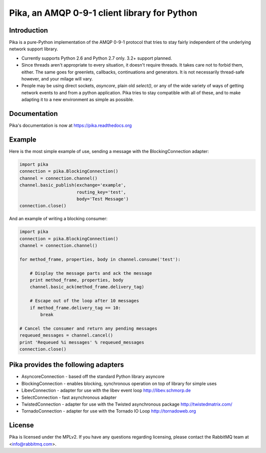 Pika, an AMQP 0-9-1 client library for Python
=============================================

|Version| |Downloads| |Status| |Coverage| |License|

Introduction
-------------
Pika is a pure-Python implementation of the AMQP 0-9-1 protocol that tries
to stay fairly independent of the underlying network support library.

- Currently supports Python 2.6 and Python 2.7 only. 3.2+ support planned.

- Since threads aren't appropriate to every situation, it doesn't
  require threads. It takes care not to forbid them, either. The same
  goes for greenlets, callbacks, continuations and generators. It is
  not necessarily thread-safe however, and your milage will vary.

- People may be using direct sockets, `asyncore`, plain old `select()`,
  or any of the wide variety of ways of getting network events to and from a
  python application. Pika tries to stay compatible with all of these, and to
  make adapting it to a new environment as simple as possible.

Documentation
-------------

Pika's documentation is now at https://pika.readthedocs.org

Example
-------
Here is the most simple example of use, sending a message with the BlockingConnection adapter:

.. code :: python

    import pika
    connection = pika.BlockingConnection()
    channel = connection.channel()
    channel.basic_publish(exchange='example',
                          routing_key='test',
                          body='Test Message')
    connection.close()

And an example of writing a blocking consumer:

.. code :: python

    import pika
    connection = pika.BlockingConnection()
    channel = connection.channel()

    for method_frame, properties, body in channel.consume('test'):

        # Display the message parts and ack the message
        print method_frame, properties, body
        channel.basic_ack(method_frame.delivery_tag)

        # Escape out of the loop after 10 messages
        if method_frame.delivery_tag == 10:
            break

    # Cancel the consumer and return any pending messages
    requeued_messages = channel.cancel()
    print 'Requeued %i messages' % requeued_messages
    connection.close()

Pika provides the following adapters
------------------------------------

- AsyncoreConnection - based off the standard Python library asyncore
- BlockingConnection - enables blocking, synchronous operation on top of library for simple uses
- LibevConnection    - adapter for use with the libev event loop http://libev.schmorp.de
- SelectConnection   - fast asynchronous adapter
- TwistedConnection  - adapter for use with the Twisted asynchronous package http://twistedmatrix.com/
- TornadoConnection  - adapter for use with the Tornado IO Loop http://tornadoweb.org

License
-------
Pika is licensed under the MPLv2. If you have any questions regarding licensing,
please contact the RabbitMQ team at <info@rabbitmq.com>.


.. |Version| image:: https://badge.fury.io/py/pika.svg?
   :target: http://badge.fury.io/py/pika

.. |Status| image:: https://travis-ci.org/pika/pika.svg?branch=master
   :target: https://travis-ci.org/pika/pika

.. |Coverage| image:: https://codecov.io/github/pika/pika/coverage.svg?branch=master
   :target: https://codecov.io/github/pika/pika?branch=master

.. |Downloads| image:: https://pypip.in/d/pika/badge.svg?
   :target: https://pypi.python.org/pypi/pika

.. |License| image:: https://pypip.in/license/pika/badge.svg?
   :target: https://pika.readthedocs.org

